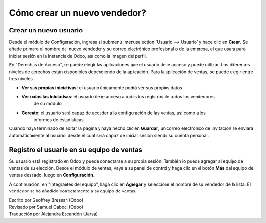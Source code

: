=============================
Cómo crear un nuevo vendedor?
=============================

Crear un nuevo usuario
======================

Desde el módulo de Configuración, ingresa al submenú :menuselection:`Usuario --> Usuario`
y hace clic en **Crear**. Se añade primero el nombre del nuevo vendedor y su correo
electrónico profesional o de la empresa, el que usará para iniciar sesión en la instancia
de Odoo, así como la imagen del perfil. 

.. image:: ./media/create01.png
	:align: center

En "Derechos de Acceso", se puede elegir las aplicaciones que el usuario tiene acceso y puede
utilizar. Los diferentes niveles de derechos están disponibles dependiendo de la aplicación. Para la aplicación de ventas, se puede elegir entre tres niveles:

- **Ver sus propias iniciativas**: el usuario únicamente podrá ver sus propios datos

- **Ver todas las iniciativas**: el usuario tiene acceso a todos los registros de todos los vendedores
	de su módulo

- **Gerente**: el usuario será capaz de acceder a la configuración de las ventas, así como a los
	informes de estadísticas

Cuando haya terminado de editar la página y haya hecho clic en **Guardar**, un correo electrónico de invitación se enviará automáticamente al usuario, desde el cual será capaz de iniciar sesión siendo
su cuenta personal.

.. image:: ./media/create02.png
	:align: center

Registro el usuario en su equipo de ventas
==========================================

Su usuario está registrado en Odoo y puede conectarse a su propia sesión. También lo puede
agregar al equipo de ventas de su elección. Desde el módulo de ventas, vaya a su panel de
control y haga clic en el botón **Más** del equipo de ventas deseado, luego en **Configuración**.

.. image:: ./media/create03.jpg
	:align: center


.. Nota::

	Si primero necesita crear un nuevo equipo de ventas, consulte la página :doc:`../setup/create_team`

A continuación, en "Integrantes del equipo", haga clic en **Agregar** y seleccione el nombre de su
vendedor de la lista. El vendedor se ha añadido correctamente a su equipo de ventas.

.. image:: ./media/create04.png
	:align: center

.. Consejo::

	También se puede agregar un nuevo vendedor sobre la marcha del equipo de ventas, incluso antes de que se haya registrado como usuario Odoo.
	Desde la captura de pantalla anterior, haga clic en "Crear" para añadir a su vendedor y escriba su nombre y correo electrónico.
	Después de guardar, el vendedor recibirá una invitación que contiene un enlace a establecer su contraseña.
	A continuación, será capaz de definir sus derechos de acceso bajo el :menuselection:`Settings --> Users` menú.

.. seealso::

	*  :doc:`../../overview/started/setup`

	*  :doc:`../setup/create_team`

.. rst-class:: text-muted

| Escrito por Geoffrey Bressan (Odoo)
| Revisado por Samuel Cabodi (Odoo)
| Traducción por Alejandra Escandón (Jarsa)
